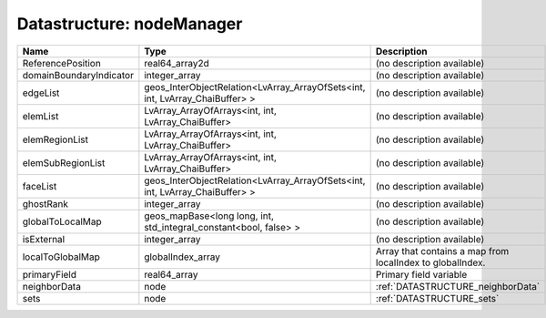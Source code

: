 Datastructure: nodeManager
==========================

======================= ============================================================================ ========================================================= 
Name                    Type                                                                         Description                                               
======================= ============================================================================ ========================================================= 
ReferencePosition       real64_array2d                                                               (no description available)                                
domainBoundaryIndicator integer_array                                                                (no description available)                                
edgeList                geos_InterObjectRelation<LvArray_ArrayOfSets<int, int, LvArray_ChaiBuffer> > (no description available)                                
elemList                LvArray_ArrayOfArrays<int, int, LvArray_ChaiBuffer>                          (no description available)                                
elemRegionList          LvArray_ArrayOfArrays<int, int, LvArray_ChaiBuffer>                          (no description available)                                
elemSubRegionList       LvArray_ArrayOfArrays<int, int, LvArray_ChaiBuffer>                          (no description available)                                
faceList                geos_InterObjectRelation<LvArray_ArrayOfSets<int, int, LvArray_ChaiBuffer> > (no description available)                                
ghostRank               integer_array                                                                (no description available)                                
globalToLocalMap        geos_mapBase<long long, int, std_integral_constant<bool, false> >            (no description available)                                
isExternal              integer_array                                                                (no description available)                                
localToGlobalMap        globalIndex_array                                                            Array that contains a map from localIndex to globalIndex. 
primaryField            real64_array                                                                 Primary field variable                                    
neighborData            node                                                                         :ref:`DATASTRUCTURE_neighborData`                         
sets                    node                                                                         :ref:`DATASTRUCTURE_sets`                                 
======================= ============================================================================ ========================================================= 


